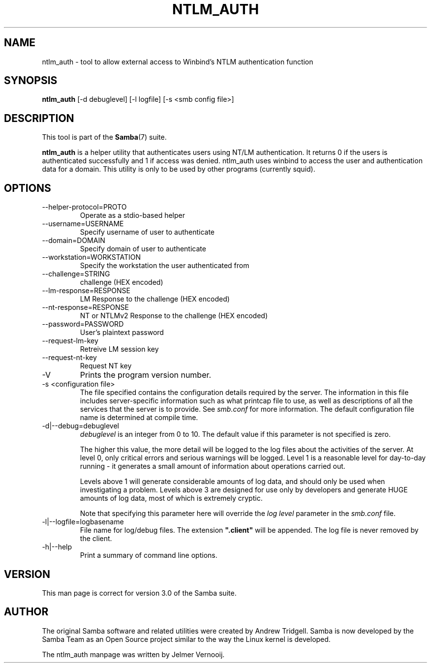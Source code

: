 .\"Generated by db2man.xsl. Don't modify this, modify the source.
.de Sh \" Subsection
.br
.if t .Sp
.ne 5
.PP
\fB\\$1\fR
.PP
..
.de Sp \" Vertical space (when we can't use .PP)
.if t .sp .5v
.if n .sp
..
.de Ip \" List item
.br
.ie \\n(.$>=3 .ne \\$3
.el .ne 3
.IP "\\$1" \\$2
..
.TH "NTLM_AUTH" 1 "" "" ""
.SH NAME
ntlm_auth \- tool to allow external access to Winbind's NTLM authentication function
.SH "SYNOPSIS"

.nf
\fBntlm_auth\fR [-d debuglevel] [-l logfile] [-s <smb config file>]
.fi

.SH "DESCRIPTION"

.PP
This tool is part of the \fBSamba\fR(7) suite\&.

.PP
\fBntlm_auth\fR is a helper utility that authenticates users using NT/LM authentication\&. It returns 0 if the users is authenticated successfully and 1 if access was denied\&. ntlm_auth uses winbind to access the user and authentication data for a domain\&. This utility is only to be used by other programs (currently squid)\&.

.SH "OPTIONS"

.TP
--helper-protocol=PROTO
Operate as a stdio-based helper


.TP
--username=USERNAME
Specify username of user to authenticate


.TP
--domain=DOMAIN
Specify domain of user to authenticate


.TP
--workstation=WORKSTATION
Specify the workstation the user authenticated from


.TP
--challenge=STRING
challenge (HEX encoded)


.TP
--lm-response=RESPONSE
LM Response to the challenge (HEX encoded)


.TP
--nt-response=RESPONSE
NT or NTLMv2 Response to the challenge (HEX encoded)


.TP
--password=PASSWORD
User's plaintext password


.TP
--request-lm-key
Retreive LM session key


.TP
--request-nt-key
Request NT key


.TP
-V
Prints the program version number\&.


.TP
-s <configuration file>
The file specified contains the configuration details required by the server\&. The information in this file includes server-specific information such as what printcap file to use, as well as descriptions of all the services that the server is to provide\&. See \fIsmb\&.conf\fR for more information\&. The default configuration file name is determined at compile time\&.


.TP
-d|--debug=debuglevel
\fIdebuglevel\fR is an integer from 0 to 10\&. The default value if this parameter is not specified is zero\&.


The higher this value, the more detail will be logged to the log files about the activities of the server\&. At level 0, only critical errors and serious warnings will be logged\&. Level 1 is a reasonable level for day-to-day running - it generates a small amount of information about operations carried out\&.


Levels above 1 will generate considerable amounts of log data, and should only be used when investigating a problem\&. Levels above 3 are designed for use only by developers and generate HUGE amounts of log data, most of which is extremely cryptic\&.


Note that specifying this parameter here will override the \fIlog level\fR parameter in the \fIsmb\&.conf\fR file\&.


.TP
-l|--logfile=logbasename
File name for log/debug files\&. The extension \fB"\&.client"\fR will be appended\&. The log file is never removed by the client\&.


.TP
-h|--help
Print a summary of command line options\&.


.SH "VERSION"

.PP
This man page is correct for version 3\&.0 of the Samba suite\&.

.SH "AUTHOR"

.PP
The original Samba software and related utilities were created by Andrew Tridgell\&. Samba is now developed by the Samba Team as an Open Source project similar to the way the Linux kernel is developed\&.

.PP
The ntlm_auth manpage was written by Jelmer Vernooij\&.

